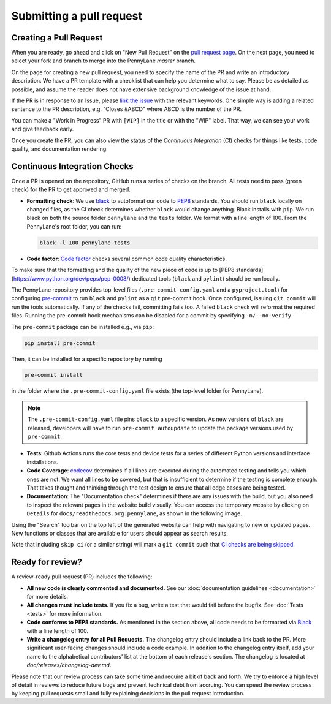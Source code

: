 Submitting a pull request
=========================


Creating a Pull Request
-----------------------

When you are ready, go ahead and click on "New Pull Request" on the
`pull request page <https://github.com/PennyLaneAI/pennylane/pulls>`_.  On the next page, you need
to select your fork and branch to merge into the PennyLane `master` branch.

On the page for creating a new pull request, you need to specify the name of the PR and write an
introductory description. We have a PR template with a checklist that can help
you determine what to say. Please be as detailed as possible, and assume the reader does not have extensive background knowledge of the issue at hand.

If the PR is in response to an Issue, please
`link the issue <https://docs.github.com/en/issues/tracking-your-work-with-issues/linking-a-pull-request-to-an-issue>`_ 
with the relevant keywords. One simple way is adding a related sentence to the PR description, e.g.
"Closes #ABCD" where ABCD is the number of the PR.

You can make a "Work in Progress" PR with ``[WIP]`` in the title or with the "WIP" label. 
That way, we can see your work and give feedback early.

Once you create the PR, you can also view the status of the *Continuous Integration* (CI) checks
for things like tests, code quality, and documentation rendering.

Continuous Integration Checks
-----------------------------

Once a PR is opened on the repository, GitHub runs a series of checks on the
branch.  All tests need to pass (green check) for the PR to get approved and
merged.

* **Formatting check**: We use `black <https://black.readthedocs.io/en/stable/>`_ to autoformat our
  code to `PEP8 <https://www.python.org/dev/peps/pep-0008/>`_ standards. You should run ``black``
  locally on changed files, as the CI check determines whether ``black`` would change
  anything. Black installs with ``pip``. We run black on both the source folder ``pennylane`` and
  the ``tests`` folder. We format with a line length of 100. From the PennyLane's root folder, you
  can run:

  .. code-block:: bash

      black -l 100 pennylane tests

* **Code factor**:  `Code factor <https://www.codefactor.io/>`_ checks several common code quality
  characteristics. 

To make sure that the formatting and the quality of the new piece of code is up
to [PEP8 standards](https://www.python.org/dev/peps/pep-0008/) dedicated tools
(``black`` and ``pylint``) should be run locally.

The PennyLane repository provides top-level files (``.pre-commit-config.yaml``
and a ``pyproject.toml``) for configuring `pre-commit
<https://pre-commit.com/>`_ to run ``black`` and ``pylint`` as a ``git``
pre-commit hook. Once configured, issuing ``git commit`` will run the tools
automatically. If any of the checks fail, committing fails too. A failed
``black`` check will reformat the required files. Running the pre-commit hook
mechanisms can be disabled for a commit by specifying ``-n/--no-verify``.

The ``pre-commit`` package can be installed e.g., via ``pip``:

.. code-block:: bash

    pip install pre-commit

Then, it can be installed for a specific repository by running

.. code-block:: bash

    pre-commit install

in the folder where the ``.pre-commit-config.yaml`` file exists (the top-level
folder for PennyLane).

.. note::

    The ``.pre-commit-config.yaml`` file pins ``black`` to a specific version.
    As new versions of ``black`` are released, developers will have to run
    ``pre-commit autoupdate`` to update the package versions used by
    ``pre-commit``.

* **Tests**: Github Actions runs the core tests and device tests for a series of different Python
  versions and interface installations.

* **Code Coverage**: `codecov <https://app.codecov.io/gh/PennyLaneAI/pennylane/>`_ determines if
  all lines are executed during the automated testing and tells you which ones are not. We want all
  lines to be covered, but that is insufficient to determine if the testing is complete enough.
  That takes thought and thinking through the test design to ensure that all edge cases are being
  tested.

* **Documentation**: The "Documentation check" determines if there are any issues with the build,
  but you also need to inspect the relevant pages in the website build visually. You can access the
  temporary website by clicking on ``Details`` for ``docs/readthedocs.org:pennylane``, as shown in
  the following image.

.. image:: view_doc_build.jpeg
    :width: 400px
    :align: center
    
Using the "Search" toolbar on the top left of the generated website can help with navigating to new
or updated pages. New functions or classes that are available for users should appear as
search results.

Note that including ``skip ci`` (or a similar string) will mark a ``git commit``
such that `CI checks are being skipped
<https://docs.github.com/en/actions/managing-workflow-runs/skipping-workflow-runs>`_.

Ready for review?
-----------------

A review-ready pull request (PR) includes the following:

* **All new code is clearly commented and documented.**  See our :doc:`documentation guidelines
  <documentation>` for more details.

* **All changes must include tests.** If you fix a bug, write a test that would fail before the
  bugfix. See :doc:`Tests <tests>` for more information.

* **Code conforms to PEP8 standards.** As mentioned in the section above, all code needs to be
  formatted via `Black <https://black.readthedocs.io/en/stable/>`_ with a line length of 100.

* **Write a changelog entry for all Pull Requests.** The changelog entry should include a link back
  to the PR. More significant user-facing changes should include a code example. In addition to the changelog entry itself, add your name to the alphabetical contributors' list at the bottom of
  each release's section. The changelog is located at `doc/releases/changelog-dev.md`.

Please note that our review process can take some time and require a bit of back and forth. We try
to enforce a high level of detail in reviews to reduce future bugs and prevent technical debt from
accruing.  You can speed the review process by keeping pull requests small and fully explaining
decisions in the pull request introduction.
